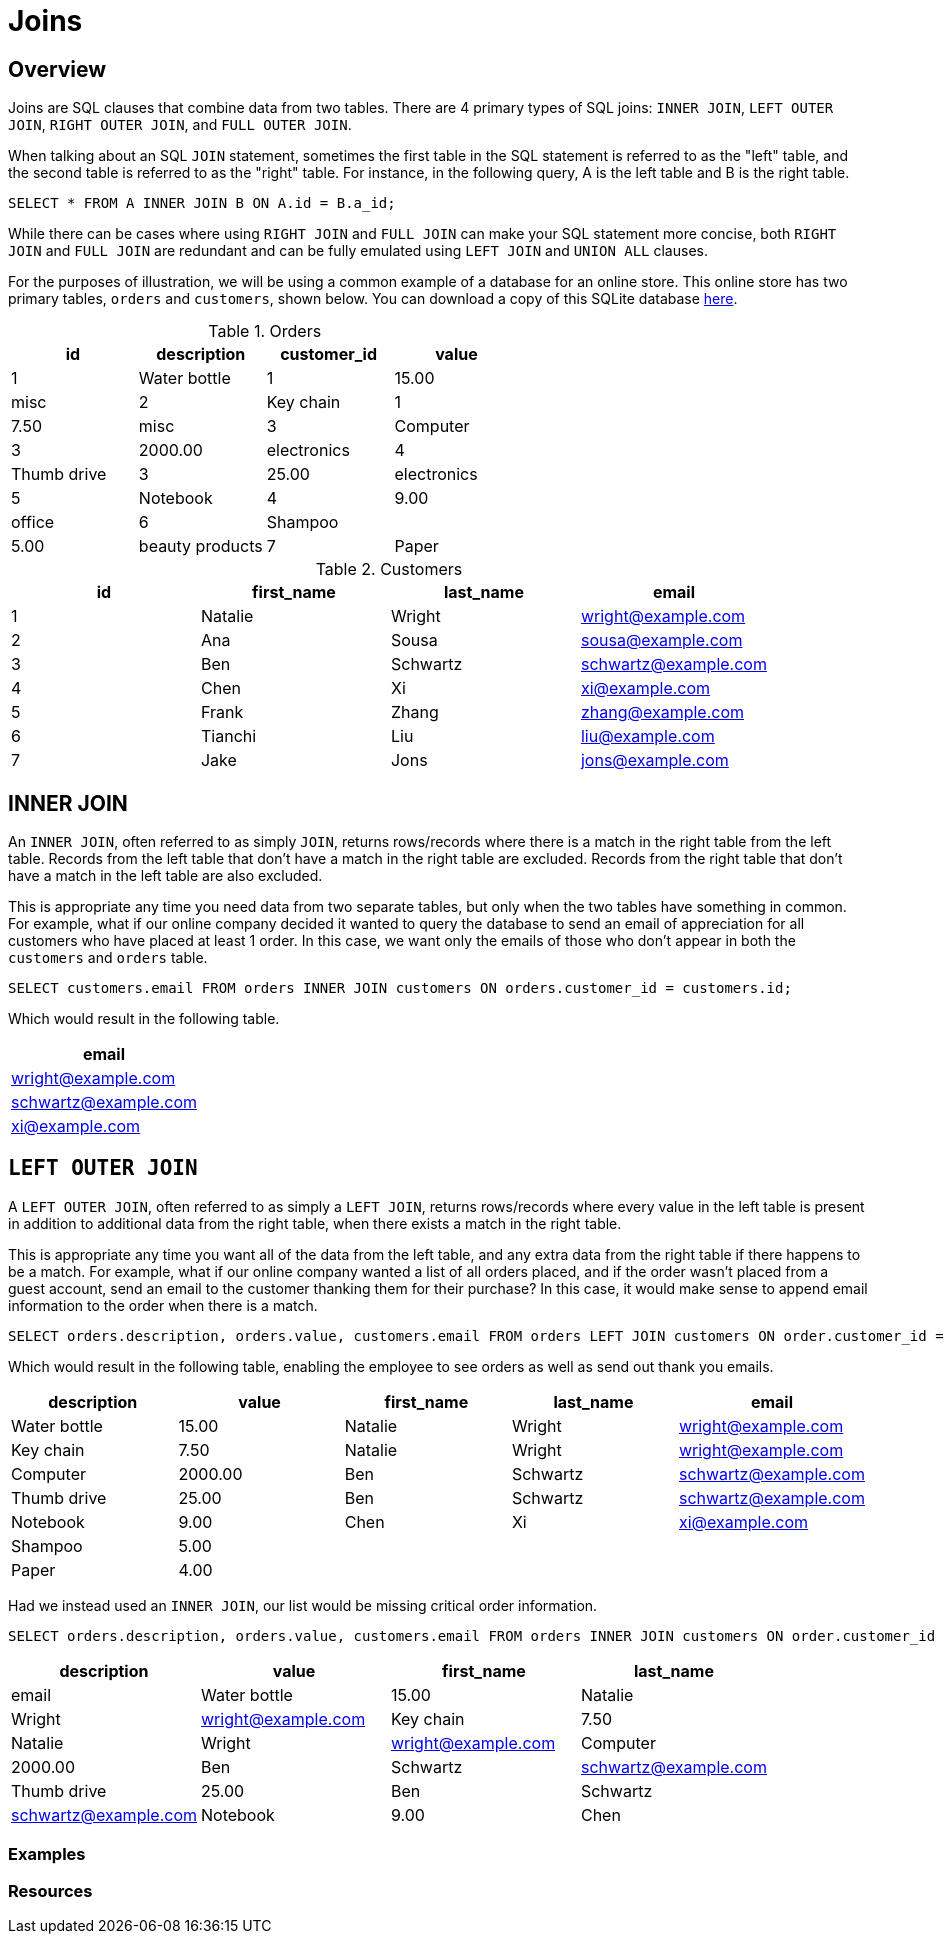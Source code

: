 = Joins

== Overview

Joins are SQL clauses that combine data from two tables. There are 4 primary types of SQL joins: `INNER JOIN`, `LEFT OUTER JOIN`, `RIGHT OUTER JOIN`, and `FULL OUTER JOIN`.

When talking about an SQL `JOIN` statement, sometimes the first table in the SQL statement is referred to as the "left" table, and the second table is referred to as the 
"right" table. For instance, in the following query, A is the left table and B is the right table.

[source, sql]
----
SELECT * FROM A INNER JOIN B ON A.id = B.a_id;
----

While there can be cases where using `RIGHT JOIN` and `FULL JOIN` can make your SQL statement more concise, both `RIGHT JOIN` and `FULL JOIN` are redundant and can be fully emulated using `LEFT JOIN` and `UNION ALL` clauses.

For the purposes of illustration, we will be using a common example of a database for an online store. This online store has two primary tables, `orders` and `customers`, shown below. You can download a copy of this SQLite database link:{attachmentsdir}/join.db[here].

.Orders
[cols="1,1,1,1",stripes=even]
|===
|id|description|customer_id|value

|1
|Water bottle
|1
|15.00
|misc

|2
|Key chain
|1
|7.50
|misc

|3
|Computer
|3
|2000.00
|electronics

|4 
|Thumb drive
|3
|25.00
|electronics

|5
|Notebook
|4
|9.00
|office

|6
|Shampoo
|
|5.00
|beauty products

|7
|Paper
|
|4.00
|office
|===

.Customers
[cols="1,1,1,1",stripes=even]
|===
|id|first_name|last_name|email

|1
|Natalie
|Wright
|wright@example.com

|2
|Ana
|Sousa
|sousa@example.com

|3
|Ben
|Schwartz
|schwartz@example.com

|4
|Chen
|Xi
|xi@example.com

|5
|Frank
|Zhang
|zhang@example.com

|6
|Tianchi
|Liu
|liu@example.com

|7
|Jake
|Jons
|jons@example.com
|===

== INNER JOIN

An `INNER JOIN`, often referred to as simply `JOIN`, returns rows/records where there is a match in the right table from the left table. Records from the left table that don't have a match in the right table are excluded. Records from the right table that don't have a match in the left table are also excluded.

This is appropriate any time you need data from two separate tables, but only when the two tables have something in common. For example, what if our online company decided it wanted to query the database to send an email of appreciation for all customers who have placed at least 1 order. In this case, we want only the emails of those who don't appear in both the `customers` and `orders` table.

[source, sql]
----
SELECT customers.email FROM orders INNER JOIN customers ON orders.customer_id = customers.id;
----

Which would result in the following table.

[cols="1",stripes=even]
|===
|email

|wright@example.com

|schwartz@example.com

|xi@example.com
|===

== `LEFT OUTER JOIN`

A `LEFT OUTER JOIN`, often referred to as simply a `LEFT JOIN`, returns rows/records where every value in the left table is present in addition to additional data from the right table, when there exists a match in the right table.

This is appropriate any time you want all of the data from the left table, and any extra data from the right table if there happens to be a match. For example, what if our online company wanted a list of all orders placed, and if the order wasn't placed from a guest account, send an email to the customer thanking them for their purchase? In this case, it would make sense to append email information to the order when there is a match.

[source, sql]
----
SELECT orders.description, orders.value, customers.email FROM orders LEFT JOIN customers ON order.customer_id = customers.id;
----

Which would result in the following table, enabling the employee to see orders as well as send out thank you emails.

[cols="1,1,1,1,1",stripes=even]
|===
|description|value|first_name|last_name|email

|Water bottle
|15.00
|Natalie
|Wright
|wright@example.com

|Key chain
|7.50
|Natalie
|Wright
|wright@example.com

|Computer
|2000.00
|Ben 
|Schwartz
|schwartz@example.com

|Thumb drive
|25.00
|Ben
|Schwartz
|schwartz@example.com

|Notebook
|9.00
|Chen
|Xi
|xi@example.com

|Shampoo
|5.00
|
|
|

|Paper
|4.00
|
|
|
|===

Had we instead used an `INNER JOIN`, our list would be missing critical order information.

[source, sql]
----
SELECT orders.description, orders.value, customers.email FROM orders INNER JOIN customers ON order.customer_id = customers.id;
----

[cols="1,1,1,1",stripes=even]
|===
|description|value|first_name|last_name|email

|Water bottle
|15.00
|Natalie
|Wright
|wright@example.com

|Key chain
|7.50
|Natalie
|Wright
|wright@example.com

|Computer
|2000.00
|Ben
|Schwartz
|schwartz@example.com

|Thumb drive
|25.00
|Ben
|Schwartz
|schwartz@example.com

|Notebook
|9.00
|Chen
|Xi
|xi@example.com
|===

=== Examples

=== Resources